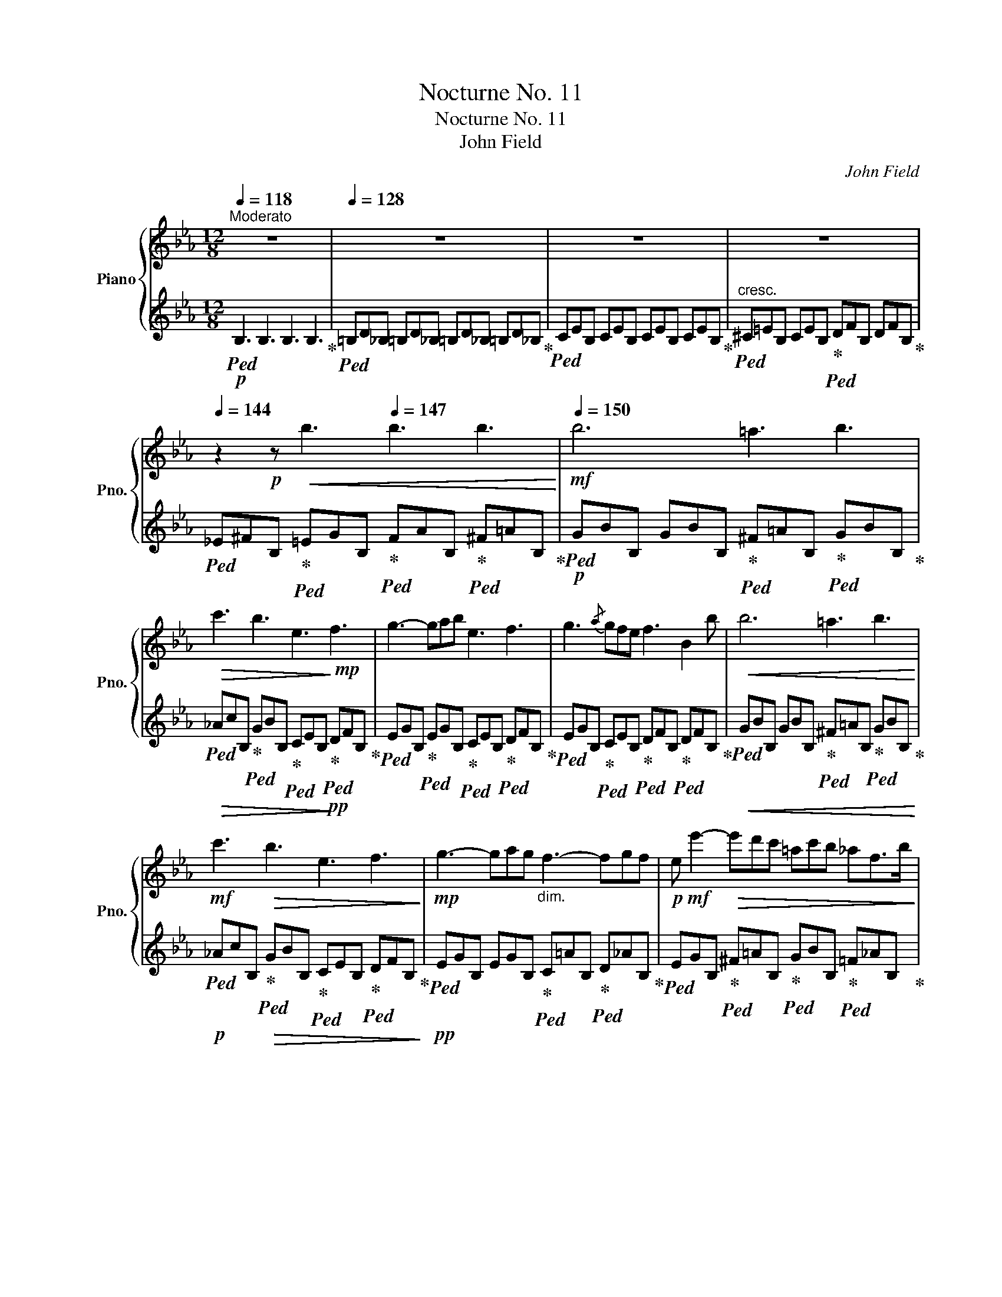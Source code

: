 X:1
T:Nocturne No. 11
T:Nocturne No. 11
T:John Field
C:John Field
%%score { ( 1 3 ) | ( 2 4 ) }
L:1/8
Q:1/4=118
M:12/8
K:Eb
V:1 treble nm="Piano" snm="Pno."
V:3 treble 
V:2 treble 
V:4 treble 
V:1
"^Moderato" z12 |[Q:1/4=128] z12 |[Q:1/4=134] z12[Q:1/4=128] |[Q:1/4=134] z12[Q:1/4=139] | %4
[Q:1/4=144] z2!p! z!<(! b3[Q:1/4=147] b3 b3!<)! |!mf![Q:1/4=150] b6 =a3 b3 | %6
!>(! c'3 b3 e3!>)!!mp! f3 | g3- gab e3 f3 | g3{/a} gfe f3 B2 b |!<(! b6 =a3 b3!<)! | %10
!mf! c'3!>(! b3 e3 f3!>)! |!mp! g3- gag"_dim." f3- fgf |!p! e!mf! e'2-!>(! e'd'c' =ac'b _af>b!>)! | %13
!mp! b6!<(! =a3 b3!<)! |!mf! c'3!>(! b3 e3 f3!>)! |!mp! g3- gab e3 f3 | g3{/a} gfe f3 B2 b | %17
 b6 =a3 b3 |!<(! c'3 b3 e'3!<)!!mf! f'3 |!8va(!!>(! g'3- g'a'g' f'3- f'g'f'!8va)!!>)! | %20
!mp! e'6- e'3{d'f'} e'd'c' |!<(! b3 b6 b3- | b3 b3- b=b!<)!!mf!c'!>(! afd!>)! | %23
!pp! e3- e!<(!f/e/d/e/ [df]3 [=A_g]3!<)! |!p! f12 |!<(! b6 b3 b3 | %26
 b3-!<)! b!mf!a'f'!>(! d'ba gaf!>)! |!pp! e3!<(! ef/e/d/e/ [df]3 [=A_g]3!<)! | %28
!p! [Bf]3[Q:1/4=140] !^!a6 T^f2 e/f/ |[Q:1/4=128]"^poco ralent." g3 c'3 B3 d3 | %30
[Q:1/4=150]"^a tempo"{/e} b6 =a3 b3 |!>(! c'3 b3 e3!>)!!mp! f3 | g3- gab e3 f3 | %33
 g3{/a} gfe f3 B2 b | b6"_cresc." =a3 b3 | _d'3 c'3 _e3 f3 |!mf! g3- gag"_dim." f3- fgf | %37
 e6-!mp! e3!<(!{df} edc!<)! |!f! [Gg]6 [^F^f]3 [Gg]3 | a3 g3 c3 d3 | %40
[Q:1/4=140] e3-"_dim." efe[Q:1/4=130] d3- ded |!mp! c3 e3{c-d} .c!<(!.=B[Q:1/4=150].c .d.e.=e!<)! | %42
!f! [Ff]6 [=E=e]3 [Ff]3 |!>(! [Gg]3 [Ff]3!>)!!p! [GB]3 [=Ac]3 | %44
 =d3- ded"_dim." c3-[Q:1/4=135] cdc | B6-!pp! B3!p![Q:1/4=150] B2 B | B6 =A3 B3 | _c3 B6 B2 B | %48
!<(! e6{fe} d3 e3!<)! |!mf! f12 |!p! [Ff]6!<(! [=E=e]3 [Ff]3!<)! | %51
!mf!!>(! [_G_g]3!>)!!p! [Ff]3 z2 z4 |!<(! [Ff]6 [=E=e]3 [Ff]3!<)! | %53
!mf!!>(! [=G=g]3!>)!!p! [Ff]6- [Ff]3 |!<(! f6{gf} =e3 f3!<)! |!mf! c'3!>(! b3 _e3 f3!>)! | %56
!p!"_dim." g3- gag f3- fgf | e6-!p! edf!<(! edc!<)! |!mp! [Gg]6!<(! ^f3 g3!<)! | %59
!mf!!>(!{/b} a3 g3!>)!!mp! c3 d3 | e3- efe d2!>(! a- ag=B!>)! |!p! c3 e3{cd} .c.=B.c .d.e.=e | %62
 f6!p! _e3!p! d3 |!p!{/f} e3!p! d3!p! dF^F GA=A | B6 c3- cdc | B6- B3!p! B2 B | B6 =A3 B3 | %67
 _c3!pp! B6!mp! b2 b |!>(! b3- b=a_a ag_g gfe!>)! |!p! f6- f b4 =a | _a3- a2 g _g2 (3a/g/f/ g2 a | %71
 _g3!pp! f6!<(! g2 =g!<)! |!p!!>(! b2!>)!!pp! =a _a2 b a2 g _g2 a | _g3 f6 [Ff]3 | %74
!<(! [Ff]6{=gf} [=E=e]3 [Ff]3!<)! |!p!!>(! [cc']3 [Bb]3!>)!!pp! _e3 f3 | g3- gag f3- fgf | %77
 e6 d3 c3 |!<(!{/B} f6{gf} =e3 f3!<)! |!p!!>(! c'3 b3{gb} a3 g2 f!>)! | %80
!pp!!<(! e3 f2!<)!!p! g!>(! a3 d3!>)! |!pp! e6- e3 e2 d | c3 c3 c3 !invertedturn!d2- d/e/ | %83
 e3 (4:6:4B/c/B/=A/ (4:6:4B/c/d/e/ (4:6:4f/g/f/e/ | %84
 a2 f (4:6:4d/e/d/^c/!<(! (4:6:4d/e/f/g/ (4:6:4a/b/=c'/d'/!<)! | %85
!p!!>(! (4:6:4f'/e'/b/g/!>)!!pp! e6 e2 d | c3 c3!<(! c3 !invertedturn!d2 e!<)! | %87
!p!!>(! e3 B3!>)!!pp! c3 !invertedturn!d2 e | e3 B2 =B/c/ (4:6:4B/c/B/c/ (4:6:4B/c/d/e/ | %89
 e6 e3 =B2 ^A | ^G3 G3!<(! G3 !invertedturn!^A2 =B!<)! |!p! =B3!>(! ^F6 _c2 _B | %92
 =A3- A2 A A3 A3!>)! |!pp! B12 |!p! f6!<(!{gf} =e3 f3!<)! |!p!!>(! =a3 b3!>)!!p! =A3 B3 | %96
!<(! f3- f2 g/f/ =e3 f3!<)! |!p!!>(! c'3 b3!>)!!p! =A3 B3 |!<(! f3- f2 g/f/ =e3 f3!<)! | %99
!p! c'3!>(! b3 _e3!>)!!p! f3 |"_dim." g3- gag f3- fgf |!p! e3 z2 z z2 z!p!!8va(! e''d''c'' | %102
 b'3- b'c''b' b3- bc'd' | e'6- e'g'f' e'd'c'!8va)! | b3- bc'b B3- Bcd | e3 z c'b B3- Bcd | %106
 e2 z z _cB z =cB z dB | z eB z _cB z =cB z dB | z eB z[Q:1/4=155]"^un poco accel." =eB z fB z eB | %109
 z fB z[Q:1/4=160]"_cresc." ^fB z gB z a!mp!B |!<(! z =aB z bB z =b_B z!<)!!mf! c'B | %111
[Q:1/4=150]"_dim." z _bB[Q:1/4=130]"_e rallent." z =aB[Q:1/4=110] z _aB[Q:1/4=80] z f!fermata!B | %112
!p![Q:1/4=150]"^a tempo" e6 a3- a2 d | f2 e d2 c =A2 B c2 d |"_dim." e2 f g2 _a =a2 b c'2 d' | %115
[Q:1/4=140]!8va(! e'2 f' g'2 _a'[Q:1/4=130] =a'2 b' c''2[Q:1/4=80]"_perdendosi" d'' | %116
!pp! e''3!8va)! z2 z!pp![Q:1/4=70] e'3 z2 z |!ppp![Q:1/4=60] e6- e3 z2 z | z12 | z12 | z12 | z12 | %122
 z12 | z12 | z12 | z12 | z12 | z12 |] %128
V:2
!p!!ped! B,3 B,3 B,3 B,3!ped-up! |!ped! =B,D_B, =B,D_B, =B,D_B, =B,D_B,!ped-up! | %2
!ped! CEB, CEB, CEB, CEB,!ped-up! |!ped!"^cresc." ^C=EB, CEB,!ped-up!!ped! DFB, DFB,!ped-up! | %4
!ped! _E^FB,!ped-up!!ped! =EGB,!ped-up!!ped! FAB,!ped-up!!ped! ^F=AB,!ped-up! | %5
!p!!ped! GBB, GBB,!ped-up!!ped! ^F=AB,!ped-up!!ped! GBB,!ped-up! | %6
!ped!!>(! _AcB,!ped-up!!ped! GBB,!ped-up!!ped! CEB,!>)!!ped-up!!pp!!ped! DFB,!ped-up! | %7
!ped! EGB,!ped-up!!ped! EGB,!ped-up!!ped! CEB,!ped-up!!ped! DFB,!ped-up! | %8
!ped! EGB,!ped-up!!ped! CEB,!ped-up!!ped! DFB,!ped-up!!ped! DFB,!ped-up! | %9
!ped!!<(! GBB, GBB,!ped-up!!ped! ^F=AB,!ped-up!!ped! GBB,!<)!!ped-up! | %10
!p!!ped! _AcB,!ped-up!!ped!!>(! GBB,!ped-up!!ped! CEB,!ped-up!!ped! DFB,!>)!!ped-up! | %11
!pp!!ped! EGB, EGB,!ped-up!!ped! C=AB,!ped-up!!ped! D_AB,!ped-up! | %12
!ped! EGB,!ped-up!!ped! ^F=AB,!ped-up!!ped! GBB,!ped-up!!ped! =F_AB,!ped-up! | %13
!ped!!<(! GBB, GBB,!ped-up!!ped! ^F=AB,!ped-up!!ped! GBB,!<)!!ped-up! | %14
!ped!!>(! _AcB,!ped-up!!ped! GBB,!ped-up!!ped! CEB,!>)!!ped-up!!pp!!ped! DFB,!ped-up! | %15
!ped! EGB,!ped-up!!ped! EGB,!ped-up!!ped! CEB,!ped-up!!ped! DFB,!ped-up! | %16
!ped! EGB,!ped-up!!ped! CEB,!ped-up!!ped! DFB,!ped-up!!ped! DFB,!ped-up! | %17
!ped! GBB, GBB,!ped-up!!ped! ^F=AB,!ped-up!!ped! GBB,!ped-up! | %18
!ped!!<(! _AcB,!ped-up!!ped! GBB,!ped-up!!ped! CEB,!<)!!ped-up!!p!!ped! DFB,!ped-up! | %19
!ped!!>(! EGB, EGB,!ped-up!!ped! C=AB,!ped-up!!ped! D_AB,!>)!!ped-up! | %20
!pp!!ped! EGB, GBB, EGB,!ped-up!!ped! E_GB,!ped-up! | %21
!ped!!<(! DFB,!ped-up!!ped! _DFB,!ped-up!!ped! C=EB,!ped-up!!ped! _DFB,!ped-up! | %22
!ped! =D^FB,!ped-up!!ped! EGB,!ped-up!!ped! =EG!<)!!p!B,!ped-up!!ped!!>(! =FAB,!ped-up!!>)! | %23
!pp!!ped! _EGB, GBB,!ped-up!!ped! FAB,!ped-up!!ped! CEB,!ped-up! | %24
!ped! DFB,!ped-up!!ped! CEB,!ped-up!!ped! EFB,!ped-up!!ped! DFB,!ped-up! | %25
!ped!!<(! DFB,!ped-up!!ped! DFB,!ped-up!!ped! ^C=EB,!ped-up!!ped! DFB,!ped-up! | %26
!ped! =EGB,!ped-up!!ped! F!<)!!p!AB,!>(! FAB, FAB,!ped-up!!>)! | %27
!pp!!ped! _EGB, GBB,!ped-up!!ped! FAB,!ped-up!!ped! CEB,!ped-up! | %28
!ped! DFB,!ped-up!!ped! AcB, AcB,!ped-up!!ped! ^F=AB,!ped-up! | %29
!ped! GBB,!ped-up!!ped! _AcB,!ped-up!!ped! GBB,!ped-up!!ped! FAB,!ped-up! | %30
!ped! GBB, GBB,!ped-up!!ped! ^F=AB,!ped-up!!ped! GBB,!ped-up! | %31
!ped!!>(! _AcB,!ped-up!!ped! GBB,!ped-up!!ped! CEB,!>)!!ped-up!!pp!!ped! DFB,!ped-up! | %32
!ped! EGB,!ped-up!!ped! EGB,!ped-up!!ped! CEB,!ped-up!!ped! DFB,!ped-up! | %33
!ped! EGB,!ped-up!!ped! CEB,!ped-up!!ped! DFB,!ped-up!!ped! DFB,!ped-up! | %34
!ped! GBB, GBB,!ped-up!!ped!!<(! ^F=AB,!ped-up!!ped! GBB,!ped-up! | %35
[K:bass]!ped! C,C=E!ped-up!!ped! [G,B,]CE!ped-up!!ped! [F,=A,]C_E!ped-up!!ped! [B,D]F_A!<)!!ped-up! | %36
!p!!ped! EGE!ped-up!!ped! CEG!ped-up!!ped!!>(! [_A,C]EF!ped-up!!ped! CDA!ped-up! | %37
!ped! E,EG B,EG!>)!!pp! E,3!ped-up! z z2 | %38
!mp!!ped! !>!G,,2 E, G,CE!ped-up!!ped! !>!A,3!ped-up!!ped! !>!G,3!ped-up! | %39
!ped! !>!^F,3!ped-up!!ped! !>!G,3!ped-up!!ped! !>!E,3!ped-up!!ped! !>!D,3!ped-up! | %40
!ped! !>!C, G,C!ped-up!!ped!!>(! A,CE!ped-up!!ped! [F,A,]CD!ped-up!!ped! G,=B,D!>)!!ped-up! | %41
!pp!!ped! C,CE G,CE!ped-up! C,2 z z2 z | %42
!mp!!ped! F,,2 D, F,B,D!ped-up!!ped! G,3!ped-up!!ped! F,3!ped-up! | %43
!ped!!>(! =E,3!ped-up!!ped! F,3!>)!!ped-up!!pp!!ped! _D3!ped-up!!ped! =C3!ped-up! | %44
!ped! B,3!ped-up!!ped! G,3!ped-up!!ped! E,3!ped-up!!ped! [F,E]3!ped-up! | %45
!ped! E,B,B,, F,DB,, D,B,B,, F,DB,,!ped-up! | %46
!ped! E,B,B,, _G,EB,,!ped-up!!ped! E,B,B,,!ped-up!!ped! G,EB,,!ped-up! | %47
!ped! D,B,B,,!ped-up!!ped! F,DB,, D,B,B,, F,DB,,!ped-up! | %48
!ped!!<(! _C,=A,B,, E,A,B,,!ped-up!!ped! C,A,B,,!ped-up!!ped! E,A,B,,!<)!!ped-up! | %49
!p!!ped! D,B,B,,!>(! F,DB,, D,B,B,, F,DB,,!ped-up!!>)! | %50
!pp!!ped! _C,6!ped-up!!ped!!<(! B,,6!ped!!ped-up!!<)! | %51
!p!!ped!!>(! A,,6!ped-up!!ped!!>)!!ped-up!!pp!!ped! B,,6!ped-up! | %52
!ped!!<(! _C,6!ped-up!!ped! B,,6!ped!!ped-up!!<)! | %53
!p!!ped!!>(! =A,,6!ped-up!!ped!!>)!!ped-up!!pp!!ped! A,,6!ped-up! | %54
!ped!!<(! _A,DF B,DF!ped-up!!ped! A,DF!ped-up!!ped! B,DF!<)!!ped-up! | %55
!p!!ped! G,EG!>(! B,EG!ped-up!!ped! CEG!ped-up!!ped! [=A,C]EF!>)!!ped-up! | %56
!p!!ped! B,EG!ped-up!!ped! CEG!ped-up!!ped!!>(! [_A,C]EF!ped-up!!ped! B,DA!ped-up! | %57
!ped! E,EG B,EG!>)!!pp! E,3!ped-up! z z2 | %58
!pp!!ped! [G,,G,]3 EGG,!ped-up!!ped! D^FG,!ped-up!!ped! EGG,!ped-up! | %59
!ped! =FAG,!ped-up!!ped! EGG,!ped-up!!ped! =A,CG,!ped-up!!ped! =B,DG,!ped-up! | %60
!ped! CEG,!ped-up!!ped! _A,CE!ped-up!!ped! F,A,D!ped-up!!ped! G,DF!ped-up! | %61
!ped! C,EC G,EC!ped-up! C,6 | [F,,F,]6[K:treble]!ped! G3!ped-up!!ped! ^F3!ped-up! | %63
!ped!{/=A} G3!ped-up!!ped! =F z z!ped-up! z2 E D2 C | %64
[K:bass]!ped! DF_D!ped-up!!ped! B,G,=E!ped-up!!ped! _G,B,_E-!ped-up!!ped! [F,=A,E]3!ped-up! | %65
!ped! D,B,B,,F,DB,, D,B,B,,F,DB,,!ped-up! | %66
!pp!!ped! E,B,B,,_G,EB,,!ped-up!!ped! E,B,B,,!ped-up!!ped!G,EB,,!ped-up! | %67
!ped! D,B,B,,!ped-up!!ped!F,DB,, D,B,B,,!p!F,DB,,!ped-up! | %68
!ped! E,B,B,,_G,EB,,!ped-up!!ped!!>(! E,B,B,,!ped-up!!ped!G,EB,,!>)!!ped-up! | %69
!pp!!ped! D,B,B,,F,DB,, D,B,B,,F,DB,,!ped-up! |!ped! !>!_C,6!ped-up!!ped! !>!B,,6!ped-up! | %71
!pp!!ped! !>!A,,6!ped-up!!ped!!ped-up!!ped! !>!B,,6!ped-up!!ped!!ped-up! | %72
!ped! !>!_C,6!ped-up!!ped!!ped-up!!ped! !>!B,,6!ped!!ped-up! | %73
!ped! =A,,E,=C!ped-up!!ped!E,CE, A,,E,CE,CE,!ped-up! | %74
!ped!!<(! _A,,D,B,B,,D,B,!ped-up!!ped! A,,D,B,!ped-up!!ped!B,,D,B,!<)!!ped-up! | %75
!pp!!ped! G,,E,B,!ped-up!!ped!B,,E,B,!ped-up!!pp!!ped! C,3!ped-up!!ped! _C,3!ped-up! | %76
!ped! B,,3!ped-up!!ped! =C,3!ped-up!!ped! A,,3!ped-up!!ped! B,,3!ped-up! | %77
!ped! [E,G,]EG B,EG!ped-up!!ped! G,EG!ped-up!!ped! B,EG!ped-up! | %78
!ped! A,DF B,DF!ped-up!!ped! A,DF!ped-up!!ped! B,DF!ped-up! | %79
!ped! G,EG B,EG!ped-up!!ped! A,EF CEF!ped-up! | %80
!ped! B,,EB, G,EB,!ped-up!!ped! F,DB, A,FB,!ped-up! | %81
!ped! G,EE, B,GE, G,EE,!ped-up!!ped! =B,GE,!ped-up! | %82
[K:bass]!ped! A,EE, CAE, A,EE,!ped-up!!ped! CAE,!ped-up! | %83
!ped! G,EE, B,GE,!ped-up!!ped! G,EE,!ped-up!!ped! B,GE,!ped-up! | %84
!ped! F,DE,!ped-up!!ped! A,FE,!ped-up!!ped! F,DE,!ped-up!!ped! A,FE,!ped-up! | %85
!ped! G,EE,!ped-up!!ped! B,GE, G,EE,!ped-up!!ped! =B,GE,!ped-up! | %86
!ped! A,EE, CAE,!ped-up!!ped! A,EE,!ped-up!!ped! CAE,!ped-up! | %87
!ped! G,EE, B,GE,!ped-up!!ped! A,EE,!ped-up!!ped! CAE,!ped-up! | %88
!ped! G,EE, B,GE,!ped-up!!ped! A,EE, CAE,!ped-up! | %89
!ped! G,EE, B,GE, G,EE,!ped-up!!ped! ^F,^D=B,,!ped-up! | %90
!ped! =E,=B,=B,, ^G,=EB,,!ped-up!!ped! E,B,B,,!ped-up!!ped! G,EB,,!ped-up! | %91
!ped! ^D,=B,=B,, ^F,^DB,,!ped-up!!ped! D,B,B,, _G,_E_C,!ped-up! | %92
!ped! _E,!>(!_C_C, _G,_EC,!ped-up!!ped! E,CC, =F,EC,!>)!!ped-up! | %93
!ppp!!ped! D,B,B,, F,DB,, D,B,B,, F,DB,,!ped-up! | %94
!pp!!ped! _A,,D,B, B,,D,B,!ped-up!!ped! A,,D,B,!ped-up!!ped! B,,D,B,!ped-up! | %95
!ped! G,,E,B,!ped-up!!ped! B,,E,B,!ped-up!!ped! G,,E,B,!ped-up!!ped! B,,E,B,!ped-up! | %96
!ped! A,,D,B, B,,D,B,!ped-up!!ped! A,,D,B,!ped-up!!ped! B,,D,B,!ped-up! | %97
!ped! G,,E,B,!ped-up!!ped! B,,E,B,!ped-up!!ped! G,,E,B,!ped-up!!ped! B,,E,B,!ped-up! | %98
!ped! A,,D,B, B,,D,B,!ped-up!!ped! A,,D,B,!ped-up!!ped! B,,D,B,!ped-up! | %99
!ped! G,,E,B,!ped-up!!ped! B,,E,B,!ped-up!!ped! C,E,G,!ped-up!!ped! =A,,E,C!ped-up! | %100
!ped! B,,E,B,!ped-up!!ped! C,E,G,!ped-up!!ped! A,,C,F, [B,,D,A,] z2!ped-up! | %101
!ped! [E,,E,]3[K:treble] ^F=AB, GBB, FAB,!ped-up! | %102
!ped! GBB,!ped-up!!ped! ^C=EB,!ped-up!!ped! DFB, FAB,!ped-up! | %103
!ped! _EGB,!ped-up!!ped! ^F=AB,!ped-up!!ped! GBB,!ped-up!!ped! ^F=AB,!ped-up! | %104
!ped! GBB,!ped-up!!ped! ^C=EB,!ped-up!!ped! D=FB, F_AB,!ped-up! | %105
!ped! _EGB,!ped-up!!ped! ^C=EB,!ped-up!!ped! DFB, FAB,!ped-up! | %106
!ped! _EGB,!ped-up!!ped! DAB,!ped-up!!ped! =EAB,!ped-up!!ped! FAB,!ped-up! | %107
!ped! _EGB,!ped-up!!ped! DAB,!ped-up!!ped! =EAB,!ped-up!!ped! FAB,!ped-up! | %108
!ped! [_EG]3!ped-up!!ped! DFA!ped-up!!ped! DFA!ped-up!!ped! DFA!ped-up! | %109
!ped! DFA!ped-up!!ped!!<(! DFA!ped-up!!ped! DFA!ped-up!!ped! DF!<)!!pp!A!ped-up! | %110
!ped!!<(! DFA!ped-up!!ped! DFA!ped-up!!ped! DFA!<)!!ped-up!!p!!ped! DFA!ped-up! | %111
!ped!!>(! DFA!ped-up!!ped! DFA!ped-up!!ped! DFA!ped-up!!ped! DFA!>)!!ped-up! | %112
[K:bass]!pp!!ped! G,EE, B,GE,!ped-up!!ped! F,DE, A,FE,!ped-up! | %113
!ped! G,EE, B,GE,!ped-up!!ped! F,DE, A,FE,!ped-up! | %114
!pp!!ped! G,"_dim."EE, B,GE,!ped-up!!ped! F,DE, A,FE,!ped-up! | %115
!ped! G,EE, B,GE,!ped-up!!ped! F,DE, A,FE,!ped-up! |!pp!!ped! G,!>(!EE, B,GE, G,EE, B,GE,!>)! | %117
!ppp! G,!>(!EE, B,GE,-!>)!!ppp! [E,G,E]3 z2!ped-up! z | z12 | z12 | z12 | z12 | z12 | z12 | z12 | %125
 z12 | z12 | z12 |] %128
V:3
 x12 | x12 | x12 | x12 | x12 | x12 | x12 | x12 | x12 | x12 | x12 | x12 | x12 | x12 | x12 | x12 | %16
 x12 | x12 | x12 |!8va(! x12!8va)! | x12 | x12 | x12 | x12 | B3 =A3 c3 B3 | x12 | x12 | x12 | x12 | %29
 x12 | x12 | x12 | x12 | x12 | x12 | x12 | x12 | x12 | x12 | x12 | x12 | x12 | x12 | x12 | %44
 B6 B3 =A3 | x12 | x12 | x12 | x12 | x12 | x12 | x12 | x12 | x12 | x12 | x12 | x12 | x12 | x12 | %59
 x12 | x12 | x12 | f!pp!FF FFF e!pp!FF d!pp!=FF | e!pp!FF d!pp!FF x2 x4 | x12 | x12 | x12 | x12 | %68
 x12 | x12 | x12 | x12 | x12 | x12 | x12 | x12 | x12 | x12 | x12 | x12 | x12 | x12 | x12 | x12 | %84
 x12 | x12 | x12 | x12 | x12 | x12 | x12 | x12 | x12 | x12 | x12 | x12 | x12 | x12 | x12 | x12 | %100
 x12 | x9!8va(! x3 | x12 | x12!8va)! | x12 | x12 | x12 | x12 | x12 | x12 | x12 | x12 | x12 | x12 | %114
 x12 |!8va(! x12 | x3!8va)! x9 | x12 | x12 | x12 | x12 | x12 | x12 | x12 | x12 | x12 | x12 | x12 |] %128
V:4
 x12 | x12 | x12 | x12 | x12 | x12 | x12 | x12 | x12 | x12 | x12 | x12 | x12 | x12 | x12 | x12 | %16
 x12 | x12 | x12 | x12 | x12 | x12 | x12 | x12 | x12 | x12 | x12 | x12 | x12 | x12 | x12 | x12 | %32
 x12 | x12 | x12 |[K:bass] x12 | x12 | x12 | x6 A,CE G,CE | ^F,CE G,CE E,CE D,=B,G | x12 | x12 | %42
 x6 G,B,^C F,B,D | =E,B,^C F,B,D _D=EF =C_EF | B,=DF G,DG E,G,C x x2 | x12 | x12 | x12 | x12 | %49
 x12 | _C,E,_A,E,A,E, B,,E,B,E,B,E, | A,,E,_CE,CE, B,,E,B,E,B,E, | _C,E,_A,E,A,E, B,,E,B,E,B,E, | %53
 =A,,E,=CE,CE, A,,E,CE,CE, | x12 | x12 | x12 | x12 | x12 | x12 | x12 | x12 | x6[K:treble] x6 | %63
 x12 |[K:bass] x12 | x12 | x12 | x12 | x12 | x12 | _C,E,A,E,A,E, B,,E,!fermata!B,E,B,E, | %71
 A,,E,_CE,CE, B,,E,B,E,B,E, | _C,E,A,E,A,E, B,,E,B,E,B,E, | x12 | x12 | x6 C,E,G, _C,E,=A, | %76
 B,,E,B, C,E,G, A,,C,F, B,,D,A, | x12 | x12 | x12 | x12 | x12 |[K:bass] x12 | x12 | x12 | x12 | %86
 x12 | x12 | x12 | x12 | x12 | x12 | x12 | x12 | x12 | x12 | x12 | x12 | x12 | x12 | x12 | %101
 x3[K:treble] x9 | x12 | x12 | x12 | x12 | x12 | x12 | x3 B,3 B,3 B,3 | B,3 B,3 B,3 B,3 | %110
 B,3 B,3 B,3 B,3 | B,3 B,3 B,3 B,3 |[K:bass] x12 | x12 | x12 | x12 | x12 | x12 | x12 | x12 | x12 | %121
 x12 | x12 | x12 | x12 | x12 | x12 | x12 |] %128

